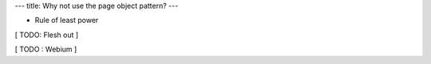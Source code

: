 ---
title: Why not use the page object pattern?
---


* Rule of least power

[ TODO: Flesh out ]


[ TODO : Webium ]
